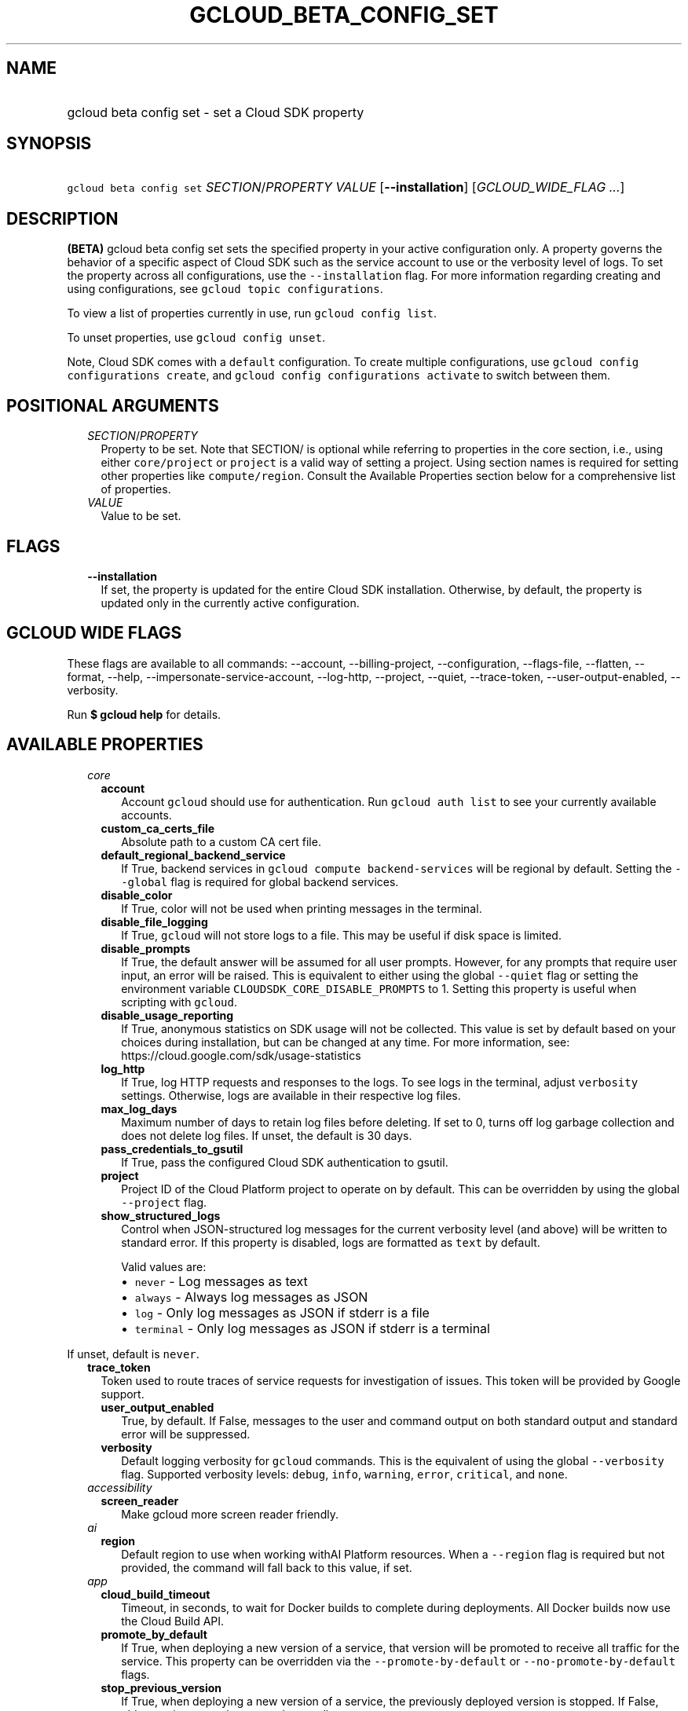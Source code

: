 
.TH "GCLOUD_BETA_CONFIG_SET" 1



.SH "NAME"
.HP
gcloud beta config set \- set a Cloud SDK property



.SH "SYNOPSIS"
.HP
\f5gcloud beta config set\fR \fISECTION\fR/\fIPROPERTY\fR \fIVALUE\fR [\fB\-\-installation\fR] [\fIGCLOUD_WIDE_FLAG\ ...\fR]



.SH "DESCRIPTION"

\fB(BETA)\fR gcloud beta config set sets the specified property in your active
configuration only. A property governs the behavior of a specific aspect of
Cloud SDK such as the service account to use or the verbosity level of logs. To
set the property across all configurations, use the \f5\-\-installation\fR flag.
For more information regarding creating and using configurations, see \f5gcloud
topic configurations\fR.

To view a list of properties currently in use, run \f5gcloud config list\fR.

To unset properties, use \f5gcloud config unset\fR.

Note, Cloud SDK comes with a \f5default\fR configuration. To create multiple
configurations, use \f5gcloud config configurations create\fR, and \f5gcloud
config configurations activate\fR to switch between them.



.SH "POSITIONAL ARGUMENTS"

.RS 2m
.TP 2m
\fISECTION\fR/\fIPROPERTY\fR
Property to be set. Note that SECTION/ is optional while referring to properties
in the core section, i.e., using either \f5core/project\fR or \f5project\fR is a
valid way of setting a project. Using section names is required for setting
other properties like \f5compute/region\fR. Consult the Available Properties
section below for a comprehensive list of properties.

.TP 2m
\fIVALUE\fR
Value to be set.


.RE
.sp

.SH "FLAGS"

.RS 2m
.TP 2m
\fB\-\-installation\fR
If set, the property is updated for the entire Cloud SDK installation.
Otherwise, by default, the property is updated only in the currently active
configuration.


.RE
.sp

.SH "GCLOUD WIDE FLAGS"

These flags are available to all commands: \-\-account, \-\-billing\-project,
\-\-configuration, \-\-flags\-file, \-\-flatten, \-\-format, \-\-help,
\-\-impersonate\-service\-account, \-\-log\-http, \-\-project, \-\-quiet,
\-\-trace\-token, \-\-user\-output\-enabled, \-\-verbosity.

Run \fB$ gcloud help\fR for details.



.SH "AVAILABLE PROPERTIES"

.RS 2m
.TP 2m
\fIcore\fR

.RS 2m
.TP 2m
\fBaccount\fR
Account \f5gcloud\fR should use for authentication. Run \f5gcloud auth list\fR
to see your currently available accounts.


.TP 2m
\fBcustom_ca_certs_file\fR
Absolute path to a custom CA cert file.


.TP 2m
\fBdefault_regional_backend_service\fR
If True, backend services in \f5gcloud compute backend\-services\fR will be
regional by default. Setting the \f5\-\-global\fR flag is required for global
backend services.


.TP 2m
\fBdisable_color\fR
If True, color will not be used when printing messages in the terminal.


.TP 2m
\fBdisable_file_logging\fR
If True, \f5gcloud\fR will not store logs to a file. This may be useful if disk
space is limited.


.TP 2m
\fBdisable_prompts\fR
If True, the default answer will be assumed for all user prompts. However, for
any prompts that require user input, an error will be raised. This is equivalent
to either using the global \f5\-\-quiet\fR flag or setting the environment
variable \f5CLOUDSDK_CORE_DISABLE_PROMPTS\fR to 1. Setting this property is
useful when scripting with \f5gcloud\fR.


.TP 2m
\fBdisable_usage_reporting\fR
If True, anonymous statistics on SDK usage will not be collected. This value is
set by default based on your choices during installation, but can be changed at
any time. For more information, see:
https://cloud.google.com/sdk/usage\-statistics


.TP 2m
\fBlog_http\fR
If True, log HTTP requests and responses to the logs. To see logs in the
terminal, adjust \f5verbosity\fR settings. Otherwise, logs are available in
their respective log files.


.TP 2m
\fBmax_log_days\fR
Maximum number of days to retain log files before deleting. If set to 0, turns
off log garbage collection and does not delete log files. If unset, the default
is 30 days.


.TP 2m
\fBpass_credentials_to_gsutil\fR
If True, pass the configured Cloud SDK authentication to gsutil.


.TP 2m
\fBproject\fR
Project ID of the Cloud Platform project to operate on by default. This can be
overridden by using the global \f5\-\-project\fR flag.


.TP 2m
\fBshow_structured_logs\fR
Control when JSON\-structured log messages for the current verbosity level (and
above) will be written to standard error. If this property is disabled, logs are
formatted as \f5text\fR by default.

Valid values are:
.RS 2m
.IP "\(bu" 2m
\f5never\fR \- Log messages as text
.IP "\(bu" 2m
\f5always\fR \- Always log messages as JSON
.IP "\(bu" 2m
\f5log\fR \- Only log messages as JSON if stderr is a file
.IP "\(bu" 2m
\f5terminal\fR \- Only log messages as JSON if stderr is a terminal
.RE
.RE
.RE
.sp

If unset, default is \f5never\fR.


.RS 2m
.TP 2m
\fBtrace_token\fR
Token used to route traces of service requests for investigation of issues. This
token will be provided by Google support.


.RS 2m
.TP 2m
\fBuser_output_enabled\fR
True, by default. If False, messages to the user and command output on both
standard output and standard error will be suppressed.


.TP 2m
\fBverbosity\fR
Default logging verbosity for \f5gcloud\fR commands. This is the equivalent of
using the global \f5\-\-verbosity\fR flag. Supported verbosity levels:
\f5debug\fR, \f5info\fR, \f5warning\fR, \f5error\fR, \f5critical\fR, and
\f5none\fR.


.RE
.sp
.TP 2m
\fIaccessibility\fR

.RS 2m
.TP 2m
\fBscreen_reader\fR
Make gcloud more screen reader friendly.


.RE
.sp
.TP 2m
\fIai\fR

.RS 2m
.TP 2m
\fBregion\fR
Default region to use when working withAI Platform resources. When a
\f5\-\-region\fR flag is required but not provided, the command will fall back
to this value, if set.


.RE
.sp
.TP 2m
\fIapp\fR

.RS 2m
.TP 2m
\fBcloud_build_timeout\fR
Timeout, in seconds, to wait for Docker builds to complete during deployments.
All Docker builds now use the Cloud Build API.


.TP 2m
\fBpromote_by_default\fR
If True, when deploying a new version of a service, that version will be
promoted to receive all traffic for the service. This property can be overridden
via the \f5\-\-promote\-by\-default\fR or \f5\-\-no\-promote\-by\-default\fR
flags.


.TP 2m
\fBstop_previous_version\fR
If True, when deploying a new version of a service, the previously deployed
version is stopped. If False, older versions must be stopped manually.


.TP 2m
\fBuse_runtime_builders\fR
If set, opt in/out to a new code path for building applications using
pre\-fabricated runtimes that can be updated independently of client tooling. If
not set, the default path for each runtime is used.


.RE
.sp
.TP 2m
\fIartifacts\fR

.RS 2m
.TP 2m
\fBlocation\fR
Default location to use when working with Artifact Registry resources. When a
\f5location\fR value is required but not provided, the command will fall back to
this value, if set. If this value is unset, the default location is \f5global\fR
when \f5location\fR value is optional.


.TP 2m
\fBrepository\fR
Default repository to use when working with Artifact Registry resources. When a
\f5repository\fR value is required but not provided, the command will fall back
to this value, if set.


.RE
.sp
.TP 2m
\fIauth\fR

.RS 2m
.TP 2m
\fBdisable_credentials\fR
If True, \f5gcloud\fR will not attempt to load any credentials or authenticate
any requests. This is useful when behind a proxy that adds authentication to
requests.


.TP 2m
\fBimpersonate_service_account\fR
After setting this property, all API requests will be made as the given service
account instead of the currently selected account. This is done without needing
to create, download, and activate a key for the account. In order to perform
operations as the service account, your currently selected account must have an
IAM role that includes the iam.serviceAccounts.getAccessToken permission for the
service account. The roles/iam.serviceAccountTokenCreator role has this
permission or you may create a custom role.


.RE
.sp
.TP 2m
\fIbilling\fR

.RS 2m
.TP 2m
\fBquota_project\fR
Project that will be charged quota for the operations performed in \f5gcloud\fR.
When unset, the default is [CURRENT_PROJECT]; this will charge quota against the
currently set project for operations performed on it. Additionally, some
existing APIs will continue to use a shared project for quota by default, when
this property is unset.

If you need to operate on one project, but need quota against a different
project, you can use this property to specify the alternate project.


.RE
.sp
.TP 2m
\fIbuilds\fR

.RS 2m
.TP 2m
\fBkaniko_cache_ttl\fR
TTL, in hours, of cached layers when using Kaniko. If zero, layer caching is
disabled.


.TP 2m
\fBtimeout\fR
Timeout, in seconds, to wait for builds to complete. If unset, defaults to 10
minutes.


.TP 2m
\fBuse_kaniko\fR
If True, kaniko will be used to build images described by a Dockerfile, instead
of \f5docker build\fR.


.RE
.sp
.TP 2m
\fIcomponent_manager\fR

.RS 2m
.TP 2m
\fBadditional_repositories\fR
Comma separated list of additional repositories to check for components. This
property is automatically managed by the \f5gcloud components repositories\fR
commands.


.TP 2m
\fBdisable_update_check\fR
If True, Cloud SDK will not automatically check for updates.


.RE
.sp
.TP 2m
\fIcomposer\fR

.RS 2m
.TP 2m
\fBlocation\fR
Composer location to use. Each Composer location constitutes an independent
resource namespace constrained to deploying environments into Compute Engine
regions inside this location. This parameter corresponds to the
/locations/<location> segment of the Composer resource URIs being referenced.


.RE
.sp
.TP 2m
\fIcompute\fR

.RS 2m
.TP 2m
\fBregion\fR
Default region to use when working with regional Compute Engine resources. When
a \f5\-\-region\fR flag is required but not provided, the command will fall back
to this value, if set. To see valid choices, run \f5gcloud compute regions
list\fR.


.TP 2m
\fBuse_new_list_usable_subnets_api\fR
If True, use the new API for listing usable subnets which only returns subnets
in the current project.


.TP 2m
\fBzone\fR
Default zone to use when working with zonal Compute Engine resources. When a
\f5\-\-zone\fR flag is required but not provided, the command will fall back to
this value, if set. To see valid choices, run \f5gcloud compute zones list\fR.


.RE
.sp
.TP 2m
\fIcontainer\fR

.RS 2m
.TP 2m
\fBbuild_timeout\fR
Timeout, in seconds, to wait for container builds to complete.


.TP 2m
\fBcluster\fR
Name of the cluster to use by default when working with Kubernetes Engine.


.TP 2m
\fBuse_application_default_credentials\fR
If True, use application default credentials to authenticate to the cluster API
server.


.TP 2m
\fBuse_client_certificate\fR
If True, use the cluster's client certificate to authenticate to the cluster API
server.


.RE
.sp
.TP 2m
\fIcontext_aware\fR

.RS 2m
.TP 2m
\fBuse_client_certificate\fR
If True, use client certificate to authorize user device using Context\-aware
access. Some services may not support client certificate authorization. If a
command sends requests to such services, the client certificate will not be
validated. Run \f5gcloud topic client\-certificate\fR for list of services
supporting this feature.


.RE
.sp
.TP 2m
\fIdataflow\fR

.RS 2m
.TP 2m
\fBdisable_public_ips\fR
Specifies that Cloud Dataflow workers must not use public IP addresses.


.TP 2m
\fBenable_streaming_engine\fR
Specifies that enabling Streaming Engine for the job.


.TP 2m
\fBprint_only\fR
Prints the container spec to stdout. Does not save in Google Cloud Storage.


.RE
.sp
.TP 2m
\fIdatafusion\fR

.RS 2m
.TP 2m
\fBlocation\fR
Datafusion location to use. Each Datafusion location constitutes an independent
resource namespace constrained to deploying environments into Compute Engine
regions inside this location. This parameter corresponds to the
/locations/<location> segment of the Datafusion resource URIs being referenced.


.RE
.sp
.TP 2m
\fIdataproc\fR

.RS 2m
.TP 2m
\fBregion\fR
Cloud Dataproc region to use. Each Cloud Dataproc region constitutes an
independent resource namespace constrained to deploying instances into Compute
Engine zones inside the region.


.RE
.sp
.TP 2m
\fIdeployment_manager\fR

.RS 2m
.TP 2m
\fBglob_imports\fR
Enable import path globbing. Uses glob patterns to match multiple imports in a
config file.


.RE
.sp
.TP 2m
\fIeventarc\fR

.RS 2m
.TP 2m
\fBlocation\fR
The default location to use when working with Eventarc resources. This should be
either \f5\fIglobal\fR\fR or one of the supported regions. When a
\f5\-\-location\fR flag is required but not provided, the command will fall back
to this value, if set.


.RE
.sp
.TP 2m
\fIfilestore\fR

.RS 2m
.TP 2m
\fBlocation\fR
(DEPRECATED) Please use the \f5\-\-location\fR flag or set the filestore/zone
property.


.TP 2m
\fBzone\fR
Default zone to use when working with Cloud Filestore zones. When a
\f5\-\-zone\fR flag is required but not provided, the command will fall back to
this value, if set.


.RE
.sp
.TP 2m
\fIfunctions\fR

.RS 2m
.TP 2m
\fBregion\fR
Default region to use when working with Cloud Functions resources. When a
\f5\-\-region\fR flag is required but not provided, the command will fall back
to this value, if set. To see valid choices, run \f5gcloud beta functions
regions list\fR.


.RE
.sp
.TP 2m
\fIgame_services\fR

.RS 2m
.TP 2m
\fBdefault_deployment\fR
Default deployment to use when working with Cloud Game Services list configs.
When a \-\-deployment flag is required in a list command but not provided, the
command will fall back to this value which envokes aggregated list from the
backend.


.TP 2m
\fBdefault_realm\fR
Default realm to use when working with Cloud Game Services list clusters. When a
\-\-realm flag is required in a list command but not provided, the command will
fall back to this value which envokes aggregated list from the backend.


.TP 2m
\fBlocation\fR
Default location to use when working with Cloud Game Services resources. When a
\f5\-\-location\fR flag is required but not provided, the command will fall back
to this value.


.RE
.sp
.TP 2m
\fIgcloudignore\fR

.RS 2m
.TP 2m
\fBenabled\fR
If True, do not upload \f5.gcloudignore\fR files (see \f5$ gcloud topic
gcloudignore\fR). If False, turn off the gcloudignore mechanism entirely and
upload all files.


.RE
.sp
.TP 2m
\fIhealthcare\fR

.RS 2m
.TP 2m
\fBdataset\fR
Default dataset to use when working with Cloud Healthcare resources. When a
\f5\-\-dataset\fR flag is required but not provided, the command will fall back
to this value, if set.


.TP 2m
\fBlocation\fR
Default location to use when working with Cloud Healthcare resources. When a
\f5\-\-location\fR flag is required but not provided, the command will fall back
to this value.


.RE
.sp
.TP 2m
\fIinteractive\fR

.RS 2m
.TP 2m
\fBbottom_bindings_line\fR
If True, display the bottom key bindings line.


.TP 2m
\fBbottom_status_line\fR
If True, display the bottom status line.


.TP 2m
\fBcompletion_menu_lines\fR
Number of lines in the completion menu.


.TP 2m
\fBcontext\fR
Command context string.


.TP 2m
\fBfixed_prompt_position\fR
If True, display the prompt at the same position.


.TP 2m
\fBhelp_lines\fR
Maximum number of help snippet lines.


.TP 2m
\fBhidden\fR
If True, expose hidden commands/flags.


.TP 2m
\fBjustify_bottom_lines\fR
If True, left\- and right\-justify bottom toolbar lines.


.TP 2m
\fBmanpage_generator\fR
If True, use the manpage CLI tree generator for unsupported commands.


.TP 2m
\fBmulti_column_completion_menu\fR
If True, display the completions as a multi\-column menu.


.TP 2m
\fBprompt\fR
Command prompt string.


.TP 2m
\fBshow_help\fR
If True, show help as command args are being entered.


.TP 2m
\fBsuggest\fR
If True, add command line suggestions based on history.


.RE
.sp
.TP 2m
\fIlifesciences\fR

.RS 2m
.TP 2m
\fBlocation\fR
Default location to use when working with Cloud Life Sciences resources. When a
\f5\-\-location\fR flag is required but not provided, the command will fall back
to this value.


.RE
.sp
.TP 2m
\fImemcache\fR

.RS 2m
.TP 2m
\fBregion\fR
Default region to use when working with Cloud Memorystore for Memcached
resources. When a \f5region\fR is required but not provided by a flag, the
command will fall back to this value, if set.


.RE
.sp
.TP 2m
\fIml_engine\fR

.RS 2m
.TP 2m
\fBlocal_python\fR
Full path to the Python interpreter to use for Cloud ML Engine local
predict/train jobs. If not specified, the default path is the one to the Python
interpreter found on system \f5PATH\fR.


.TP 2m
\fBpolling_interval\fR
Interval (in seconds) at which to poll logs from your Cloud ML Engine jobs. Note
that making it much faster than the default (60) will quickly use all of your
quota.


.RE
.sp
.TP 2m
\fInotebooks\fR

.RS 2m
.TP 2m
\fBlocation\fR
Default location to use when working with Notebook resources. When a
\f5location\fR value is required but not provided, the command will fall back to
this value, if set.


.RE
.sp
.TP 2m
\fIprivateca\fR

.RS 2m
.TP 2m
\fBlocation\fR
Default location to use when working with Private CA resources. When a
\f5\-\-location\fR flag is required but not provided, the command will fall back
to this value, if set.


.RE
.sp
.TP 2m
\fIproxy\fR

.RS 2m
.TP 2m
\fBaddress\fR
Hostname or IP address of proxy server.


.TP 2m
\fBpassword\fR
Password to use when connecting, if the proxy requires authentication.


.TP 2m
\fBport\fR
Port to use when connected to the proxy server.


.TP 2m
\fBrdns\fR
If True, DNS queries will not be performed locally, and instead, handed to the
proxy to resolve. This is default behavior.


.TP 2m
\fBtype\fR
Type of proxy being used. Supported proxy types are: [http, http_no_tunnel,
socks4, socks5].


.TP 2m
\fBusername\fR
Username to use when connecting, if the proxy requires authentication.


.RE
.sp
.TP 2m
\fIredis\fR

.RS 2m
.TP 2m
\fBregion\fR
Default region to use when working with Cloud Memorystore for Redis resources.
When a \f5region\fR is required but not provided by a flag, the command will
fall back to this value, if set.


.RE
.sp
.TP 2m
\fIrun\fR

.RS 2m
.TP 2m
\fBcluster\fR
ID of the cluster or fully qualified identifier for the cluster


.TP 2m
\fBcluster_location\fR
Zone or region in which the cluster is located.


.TP 2m
\fBplatform\fR
Target platform for running commands.


.TP 2m
\fBregion\fR
Default region to use when working with Cloud Run resources. When a
\f5\-\-region\fR flag is required but not provided, the command will fall back
to this value, if set.


.RE
.sp
.TP 2m
\fIscc\fR

.RS 2m
.TP 2m
\fBorganization\fR
Default organization \f5gcloud\fR should use for scc surface.


.RE
.sp
.TP 2m
\fIsecrets\fR

.RS 2m
.TP 2m
\fBlocations\fR
A comma separated list of the locations to replicate secrets to. Only applies to
secrets with a user\-managed policy.


.TP 2m
\fBreplication\-policy\fR
The type of replication policy to apply to secrets. Allowed values are
"automatic" and "user\-managed". If user\-managed then locations must also be
provided.


.RE
.sp
.TP 2m
\fIspanner\fR

.RS 2m
.TP 2m
\fBinstance\fR
Default instance to use when working with Cloud Spanner resources. When an
instance is required but not provided by a flag, the command will fall back to
this value, if set.


.RE
.sp
.TP 2m
\fIssh\fR

.RS 2m
.TP 2m
\fBputty_force_connect\fR
Whether or not \f5gcloud\fR should automatically accept new or changed host keys
when executing plink/pscp commands on Windows. Defaults to True, but can be set
to False to present these interactive prompts to the user for host key checking.


.TP 2m
\fBverify_internal_ip\fR
Whether or not \f5gcloud\fR should perform an initial SSH connection to verify
an instance ID is correct when connecting via its internal IP. Without this
check, \f5gcloud\fR will simply connect to the internal IP of the desired
instance, which may be wrong if the desired instance is in a different subnet
but happens to share the same internal IP as an instance in the current subnet.
Defaults to True.


.RE
.sp
.TP 2m
\fIsurvey\fR

.RS 2m
.TP 2m
\fBdisable_prompts\fR
If True, gcloud will not prompt you to take periodic usage experience surveys.


.RE
.sp
.TP 2m
\fIvmware\fR

.RS 2m
.TP 2m
\fBlocation\fR
Default location to use when working with Cloud VMware resources. When a
\f5\-\-location\fR flag is required but not provided, the command will fall back
to this value, if set.


.RE
.RE
.sp

.SH "EXAMPLES"

To set the \f5project\fR property in the core section, run:

.RS 2m
$ gcloud beta config set project myProject
.RE

To set the \f5zone\fR property in the \f5compute\fR section, run:

.RS 2m
$ gcloud beta config set compute/zone asia\-east1\-b
.RE

To disable prompting for scripting, run:

.RS 2m
$ gcloud beta config set disable_prompts true
.RE

To set a proxy with the appropriate type, and specify the address and port on
which to reach it, run:

.RS 2m
$ gcloud beta config set proxy/type http
$ gcloud beta config set proxy/address 1.234.56.78
$ gcloud beta config set proxy/port 8080
.RE

For a full list of accepted values, see the Cloud SDK properties page:
https://cloud.google.com/sdk/docs/properties



.SH "NOTES"

This command is currently in BETA and may change without notice. These variants
are also available:

.RS 2m
$ gcloud config set
$ gcloud alpha config set
.RE

